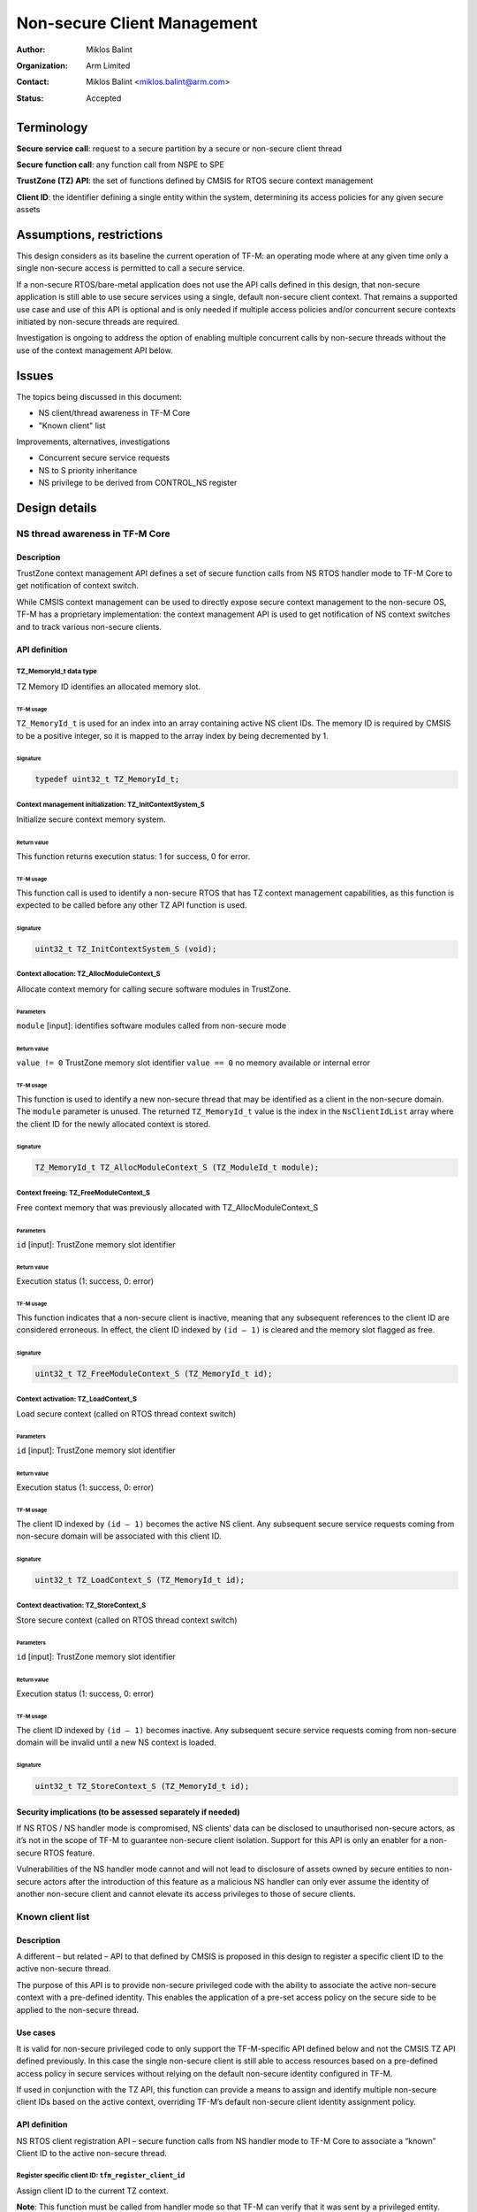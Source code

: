 ############################
Non-secure Client Management
############################

:Author: Miklos Balint
:Organization: Arm Limited
:Contact: Miklos Balint <miklos.balint@arm.com>
:Status: Accepted

***********
Terminology
***********

**Secure service call**: request to a secure partition by a secure or non-secure
client thread

**Secure function call**: any function call from NSPE to SPE

**TrustZone (TZ) API**: the set of functions defined by CMSIS for RTOS secure
context management

**Client ID**: the identifier defining a single entity within the system,
determining its access policies for any given secure assets

*************************
Assumptions, restrictions
*************************

This design considers as its baseline the current operation of TF-M: an
operating mode where at any given time only a single non-secure access is
permitted to call a secure service.

If a non-secure RTOS/bare-metal application does not use the API calls defined
in this design, that non-secure application is still able to use secure services
using a single, default non-secure client context. That remains a supported use
case and use of this API is optional and is only needed if multiple access
policies and/or concurrent secure contexts initiated by non-secure threads are
required.

Investigation is ongoing to address the option of enabling multiple concurrent
calls by non-secure threads without the use of the context management API below.

******
Issues
******

The topics being discussed in this document:

- NS client/thread awareness in TF-M Core
- "Known client" list

Improvements, alternatives, investigations

- Concurrent secure service requests
- NS to S priority inheritance
- NS privilege to be derived from CONTROL_NS register

**************
Design details
**************

NS thread awareness in TF-M Core
================================

Description
-----------

TrustZone context management API defines a set of secure function calls from NS
RTOS handler mode to TF-M Core to get notification of context switch.

While CMSIS context management can be used to directly expose secure context
management to the non-secure OS, TF-M has a proprietary implementation: the
context management API is used to get notification of NS context switches and
to track various non-secure clients.

.. _`API definition`:

API definition
--------------

TZ_MemoryId_t data type
^^^^^^^^^^^^^^^^^^^^^^^

TZ Memory ID identifies an allocated memory slot.

TF-M usage
""""""""""

``TZ_MemoryId_t`` is used for an index into an array containing active NS client
IDs. The memory ID is required by CMSIS to be a positive integer, so it is
mapped to the array index by being decremented by 1.

Signature
"""""""""

.. code-block:: c

    typedef uint32_t TZ_MemoryId_t;

Context management initialization: TZ_InitContextSystem_S
^^^^^^^^^^^^^^^^^^^^^^^^^^^^^^^^^^^^^^^^^^^^^^^^^^^^^^^^^

Initialize secure context memory system.

Return value
""""""""""""

This function returns execution status: 1 for success, 0 for error.

TF-M usage
""""""""""

This function call is used to identify a non-secure RTOS that has TZ context
management capabilities, as this function is expected to be called before any
other TZ API function is used.

Signature
""""""""""

.. code-block:: c

    uint32_t TZ_InitContextSystem_S (void);

Context allocation: TZ_AllocModuleContext_S
^^^^^^^^^^^^^^^^^^^^^^^^^^^^^^^^^^^^^^^^^^^

Allocate context memory for calling secure software modules in TrustZone.

Parameters
""""""""""

``module`` [input]: identifies software modules called from non-secure mode

Return value
""""""""""""

``value != 0`` TrustZone memory slot identifier
``value == 0`` no memory available or internal error

TF-M usage
""""""""""

This function is used to identify a new non-secure thread that may be identified
as a client in the non-secure domain. The ``module`` parameter is unused. The
returned ``TZ_MemoryId_t`` value is the index in the ``NsClientIdList`` array
where the client ID for the newly allocated context is stored.

Signature
"""""""""

.. code-block:: c

    TZ_MemoryId_t TZ_AllocModuleContext_S (TZ_ModuleId_t module);

Context freeing: TZ_FreeModuleContext_S
^^^^^^^^^^^^^^^^^^^^^^^^^^^^^^^^^^^^^^^

Free context memory that was previously allocated with TZ_AllocModuleContext_S

Parameters
""""""""""

``id`` [input]: TrustZone memory slot identifier

Return value
""""""""""""

Execution status (1: success, 0: error)

TF-M usage
""""""""""

This function indicates that a non-secure client is inactive, meaning that any
subsequent references to the client ID are considered erroneous. In effect, the
client ID indexed by ``(id – 1)`` is cleared and the memory slot flagged as
free.

Signature
"""""""""

.. code-block:: c

    uint32_t TZ_FreeModuleContext_S (TZ_MemoryId_t id);

Context activation: TZ_LoadContext_S
^^^^^^^^^^^^^^^^^^^^^^^^^^^^^^^^^^^^

Load secure context (called on RTOS thread context switch)

Parameters
""""""""""

``id`` [input]: TrustZone memory slot identifier

Return value
""""""""""""

Execution status (1: success, 0: error)

TF-M usage
""""""""""

The client ID indexed by ``(id – 1)`` becomes the active NS client. Any
subsequent secure service requests coming from non-secure domain will be
associated with this client ID.

Signature
"""""""""

.. code-block:: c

    uint32_t TZ_LoadContext_S (TZ_MemoryId_t id);

Context deactivation: TZ_StoreContext_S
^^^^^^^^^^^^^^^^^^^^^^^^^^^^^^^^^^^^^^^

Store secure context (called on RTOS thread context switch)

Parameters
""""""""""

``id`` [input]: TrustZone memory slot identifier

Return value
""""""""""""

Execution status (1: success, 0: error)

TF-M usage
""""""""""

The client ID indexed by ``(id – 1)`` becomes inactive. Any subsequent secure
service requests coming from non-secure domain will be invalid until a new NS
context is loaded.

Signature
"""""""""

.. code-block:: c

    uint32_t TZ_StoreContext_S (TZ_MemoryId_t id);

Security implications (to be assessed separately if needed)
-----------------------------------------------------------

If NS RTOS / NS handler mode is compromised, NS clients’ data can be disclosed
to unauthorised non-secure actors, as it’s not in the scope of TF-M to guarantee
non-secure client isolation. Support for this API is only an enabler for a
non-secure RTOS feature.

Vulnerabilities of the NS handler mode cannot and will not lead to disclosure of
assets owned by secure entities to non-secure actors after the introduction of
this feature as a malicious NS handler can only ever assume the identity of
another non-secure client and cannot elevate its access privileges to those of
secure clients.

Known client list
=================

Description
-----------

A different – but related – API to that defined by CMSIS is proposed in this
design to register a specific client ID to the active non-secure thread.

The purpose of this API is to provide non-secure privileged code with the
ability to associate the active non-secure context with a pre-defined identity.
This enables the application of a pre-set access policy on the secure side to be
applied to the non-secure thread.

Use cases
---------

It is valid for non-secure privileged code to only support the TF-M-specific API
defined below and not the CMSIS TZ API defined previously. In this case the
single non-secure client is still able to access resources based on a
pre-defined access policy in secure services without relying on the default
non-secure identity configured in TF-M.

If used in conjunction with the TZ API, this function can provide a means to
assign and identify multiple non-secure client IDs based on the active context,
overriding TF-M’s default non-secure client identity assignment policy.

API definition
--------------

NS RTOS client registration API – secure function calls from NS handler mode to
TF-M Core to associate a “known” Client ID to the active non-secure thread.

Register specific client ID: ``tfm_register_client_id``
^^^^^^^^^^^^^^^^^^^^^^^^^^^^^^^^^^^^^^^^^^^^^^^^^^^^^^^

Assign client ID to the current TZ context.

**Note**: This function must be called from handler mode so that TF-M can verify
that it was sent by a privileged entity.

This function call must follow all TZ_AllocModuleContext_S function calls to
override the default NS client IDs allocated by TF-M.

Secure and non-secure client IDs are allocated from different ranges (negative
IDs for non-secure clients, positive for secure clients). The function call is
rejected if called with a secure ID.

Parameters
""""""""""

``ns_client_id`` [input]: The client ID to be assigned to the current context

Return value
""""""""""""

``TFM_SUCCESS`` (0) if the client ID assigned successfully, a non-zero error
code in case of error.

Signature
"""""""""

.. code-block:: c

    enum tfm_status_e tfm_register_client_id (int32_t ns_client_id);

********************
Implementation notes
********************

Option to reduce required context switch notifications
======================================================

According to TrustZone API definition ``TZ_StoreContext_S()`` is to be called
"at thread context switch after running a thread" and ``TZ_LoadContext_S`` "at
thread context switch before running a thread". The API definition does not
define the course of action to be taken if two ``TZ_LoadContext_S()`` calls are
made without an interleaving StoreContext.

The proposal for TF-M is to accept this as a valid scenario where the second
``TZ_LoadContext_S()`` call is taken to imply a ``TZ_StoreContext_S()`` with
the previous active Memory_Id.

This assumption does not alter the intended use of ``TZ_StoreContext_S()``,
which remains a valid call with the behaviour as defined in the
`API definition`_ section above.

******************************************
Investigations, improvements, alternatives
******************************************

Concurrent secure service requests
==================================

If there are concurrent services requests, TF-M needs to identify the client for
each request and should make their corresponding context available in the secure
domain. Client ID needs to be associated with the secure service request so that
a NS context switch does not break client identification.

If a non-secure client is blocked on an asynchronous secure service completion,
the NS TFM library must provide a semaphore the NS thread can wait on, whereby
NS RTOS can schedule a different context.

Should a secure service completion happen for an inactive NS context, a
notification mechanism needs to be created to activate the given NS context.

The proposal is for the NS TFM library to include a NS IRQ handler for a
reserved interrupt signal. The ISR would identify the context to be activated
and release the corresponding semaphore.

NS to S priority inheritance
============================

Whether or not NS thread priorities should be influencing secure service
prioritization needs to be analysed. It is raised as a topic of discussion and
is not detailed in this document further at this stage.

NS privilege check for secure function calls
============================================

Non-secure privilege can be derived from CONTROL_NS instead of requiring NS to
call context management veneers in handler mode. This can be a more generic
approach, but implications are to be investigated.

**********
References
**********

Description of the TZ API:
https://www.keil.com/pack/doc/CMSIS/Core/html/group__context__trustzone__functions.html

*Copyright (c) 2019-2020, Arm Limited. All rights reserved.*